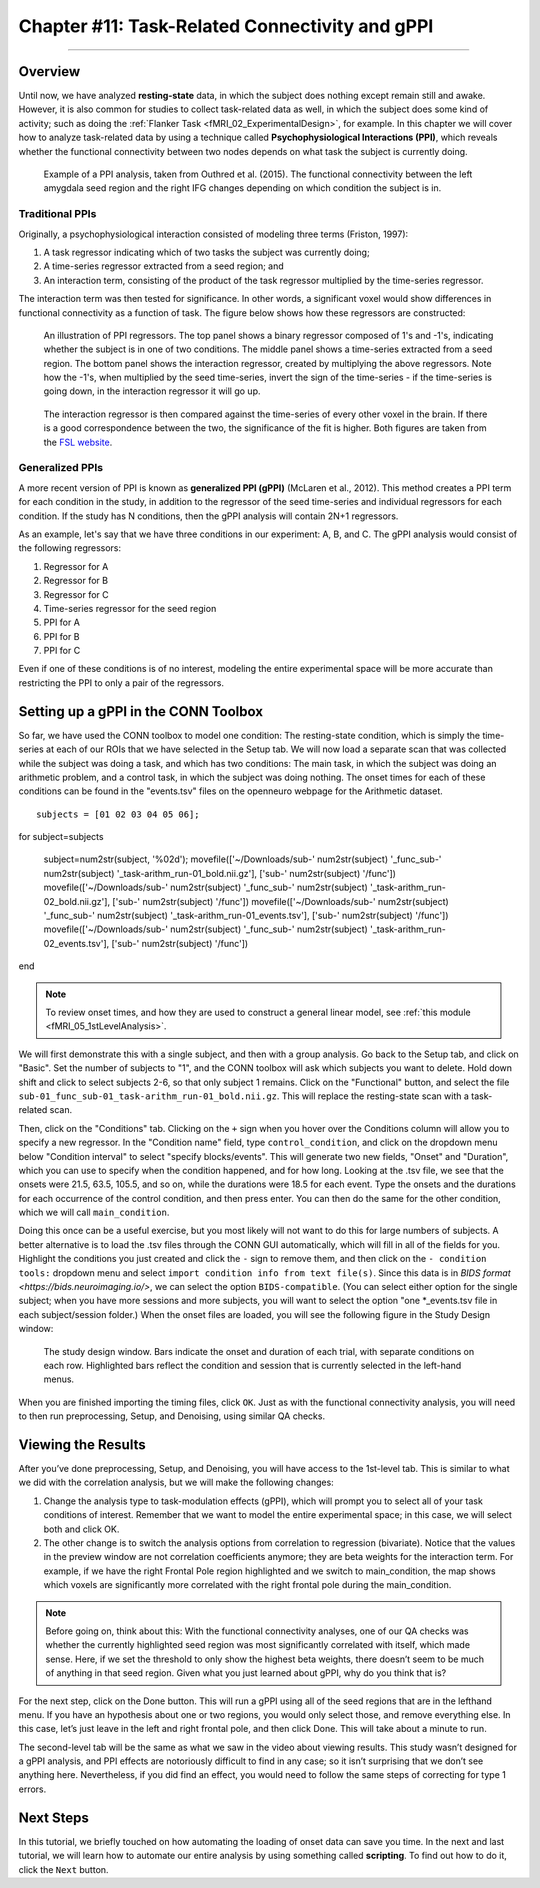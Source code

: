.. _CONN_11_Task_gPPI:

===============================================
Chapter #11: Task-Related Connectivity and gPPI
===============================================

------------------

Overview
*********

Until now, we have analyzed **resting-state** data, in which the subject does nothing except remain still and awake. However, it is also common for studies to collect task-related data as well, in which the subject does some kind of activity; such as doing the :ref:`Flanker Task <fMRI_02_ExperimentalDesign>`, for example. In this chapter we will cover how to analyze task-related data by using a technique called **Psychophysiological Interactions (PPI)**, which reveals whether the functional connectivity between two nodes depends on what task the subject is currently doing.

.. figure:: 11_gPPI_Example.jpg

  Example of a PPI analysis, taken from Outhred et al. (2015). The functional connectivity between the left amygdala seed region and the right IFG changes depending on which condition the subject is in.

Traditional PPIs
^^^^^^^^^^^^^^^^

Originally, a psychophysiological interaction consisted of modeling three terms (Friston, 1997): 

1. A task regressor indicating which of two tasks the subject was currently doing;

2. A time-series regressor extracted from a seed region; and

3. An interaction term, consisting of the product of the task regressor multiplied by the time-series regressor.

The interaction term was then tested for significance. In other words, a significant voxel would show differences in functional connectivity as a function of task. The figure below shows how these regressors are constructed:

.. figure:: 11_PPI_Illustration.png

  An illustration of PPI regressors. The top panel shows a binary regressor composed of 1's and -1's, indicating whether the subject is in one of two conditions. The middle panel shows a time-series extracted from a seed region. The bottom panel shows the interaction regressor, created by multiplying the above regressors. Note how the -1's, when multiplied by the seed time-series, invert the sign of the time-series - if the time-series is going down, in the interaction regressor it will go up.


.. figure:: 11_PPI_Matching.png

  The interaction regressor is then compared against the time-series of every other voxel in the brain. If there is a good correspondence between the two, the significance of the fit is higher. Both figures are taken from the `FSL website <https://fsl.fmrib.ox.ac.uk/fsl/fslwiki/PPI>`__.

Generalized PPIs
^^^^^^^^^^^^^^^^

A more recent version of PPI is known as **generalized PPI (gPPI)** (McLaren et al., 2012). This method creates a PPI term for each condition in the study, in addition to the regressor of the seed time-series and individual regressors for each condition. If the study has N conditions, then the gPPI analysis will contain 2N+1 regressors.

As an example, let's say that we have three conditions in our experiment: A, B, and C. The gPPI analysis would consist of the following regressors:

1. Regressor for A
2. Regressor for B
3. Regressor for C
4. Time-series regressor for the seed region
5. PPI for A
6. PPI for B
7. PPI for C

Even if one of these conditions is of no interest, modeling the entire experimental space will be more accurate than restricting the PPI to only a pair of the regressors.


Setting up a gPPI in the CONN Toolbox
*************************************

So far, we have used the CONN toolbox to model one condition: The resting-state condition, which is simply the time-series at each of our ROIs that we have selected in the Setup tab. We will now load a separate scan that was collected while the subject was doing a task, and which has two conditions: The main task, in which the subject was doing an arithmetic problem, and a control task, in which the subject was doing nothing. The onset times for each of these conditions can be found in the "events.tsv" files on the openneuro webpage for the Arithmetic dataset.

::

  subjects = [01 02 03 04 05 06];

for subject=subjects

  subject=num2str(subject, '%02d');
  movefile(['~/Downloads/sub-' num2str(subject) '_func_sub-' num2str(subject) '_task-arithm_run-01_bold.nii.gz'], ['sub-' num2str(subject) '/func'])
  movefile(['~/Downloads/sub-' num2str(subject) '_func_sub-' num2str(subject) '_task-arithm_run-02_bold.nii.gz'], ['sub-' num2str(subject) '/func'])
  movefile(['~/Downloads/sub-' num2str(subject) '_func_sub-' num2str(subject) '_task-arithm_run-01_events.tsv'], ['sub-' num2str(subject) '/func'])
  movefile(['~/Downloads/sub-' num2str(subject) '_func_sub-' num2str(subject) '_task-arithm_run-02_events.tsv'], ['sub-' num2str(subject) '/func'])

end


.. note::

  To review onset times, and how they are used to construct a general linear model, see :ref:`this module <fMRI_05_1stLevelAnalysis>`.
  
We will first demonstrate this with a single subject, and then with a group analysis. Go back to the Setup tab, and click on "Basic". Set the number of subjects to "1", and the CONN toolbox will ask which subjects you want to delete. Hold down shift and click to select subjects 2-6, so that only subject 1 remains. Click on the "Functional" button, and select the file ``sub-01_func_sub-01_task-arithm_run-01_bold.nii.gz``. This will replace the resting-state scan with a task-related scan.

Then, click on the "Conditions" tab. Clicking on the ``+`` sign when you hover over the Conditions column will allow you to specify a new regressor. In the "Condition name" field, type ``control_condition``, and click on the dropdown menu below "Condition interval" to select "specify blocks/events". This will generate two new fields, "Onset" and "Duration", which you can use to specify when the condition happened, and for how long. Looking at the .tsv file, we see that the onsets were 21.5, 63.5, 105.5, and so on, while the durations were 18.5 for each event. Type the onsets and the durations for each occurrence of the control condition, and then press enter. You can then do the same for the other condition, which we will call ``main_condition``.

Doing this once can be a useful exercise, but you most likely will not want to do this for large numbers of subjects. A better alternative is to load the .tsv files through the CONN GUI automatically, which will fill in all of the fields for you. Highlight the conditions you just created and click the ``-`` sign to remove them, and then click on the ``- condition tools:`` dropdown menu and select ``import condition info from text file(s)``. Since this data is in `BIDS format <https://bids.neuroimaging.io/>`, we can select the option ``BIDS-compatible``. (You can select either option for the single subject; when you have more sessions and more subjects, you will want to select the option "one *_events.tsv file in each subject/session folder.) When the onset files are loaded, you will see the following figure in the Study Design window:

.. figure:: 11_StudyDesign.png

  The study design window. Bars indicate the onset and duration of each trial, with separate conditions on each row. Highlighted bars reflect the condition and session that is currently selected in the left-hand menus.
  
When you are finished importing the timing files, click ``OK``. Just as with the functional connectivity analysis, you will need to then run preprocessing, Setup, and Denoising, using similar QA checks.

Viewing the Results
*******************

After you’ve done preprocessing, Setup, and Denoising, you will have access to the 1st-level tab. This is similar to what we did with the correlation analysis, but we will make the following changes: 

1) Change the analysis type to task-modulation effects (gPPI), which will prompt you to select all of your task conditions of interest. Remember that we want to model the entire experimental space; in this case, we will select both and click OK. 

2) The other change is to switch the analysis options from correlation to regression (bivariate). Notice that the values in the preview window are not correlation coefficients anymore; they are beta weights for the interaction term. For example, if we have the right Frontal Pole region highlighted and we switch to main_condition, the map shows which voxels are significantly more correlated with the right frontal pole during the main_condition.


.. figure:: 11_SelectConditions.png

.. note::

  Before going on, think about this: With the functional connectivity analyses, one of our QA checks was whether the currently highlighted seed region was most significantly correlated with itself, which made sense. Here, if we set the threshold to only show the highest beta weights, there doesn’t seem to be much of anything in that seed region. Given what you just learned about gPPI, why do you think that is?

For the next step, click on the Done button. This will run a gPPI using all of the seed regions that are in the lefthand menu. If you have an hypothesis about one or two regions, you would only select those, and remove everything else. In this case, let’s just leave in the left and right frontal pole, and then click Done. This will take about a minute to run.

The second-level tab will be the same as what we saw in the video about viewing results. This study wasn’t designed for a gPPI analysis, and PPI effects are notoriously difficult to find in any case; so it isn’t surprising that we don’t see anything here. Nevertheless, if you did find an effect, you would need to follow the same steps of correcting for type 1 errors.


Next Steps
**********

In this tutorial, we briefly touched on how automating the loading of onset data can save you time. In the next and last tutorial, we will learn how to automate our entire analysis by using something called **scripting**. To find out how to do it, click the ``Next`` button.

